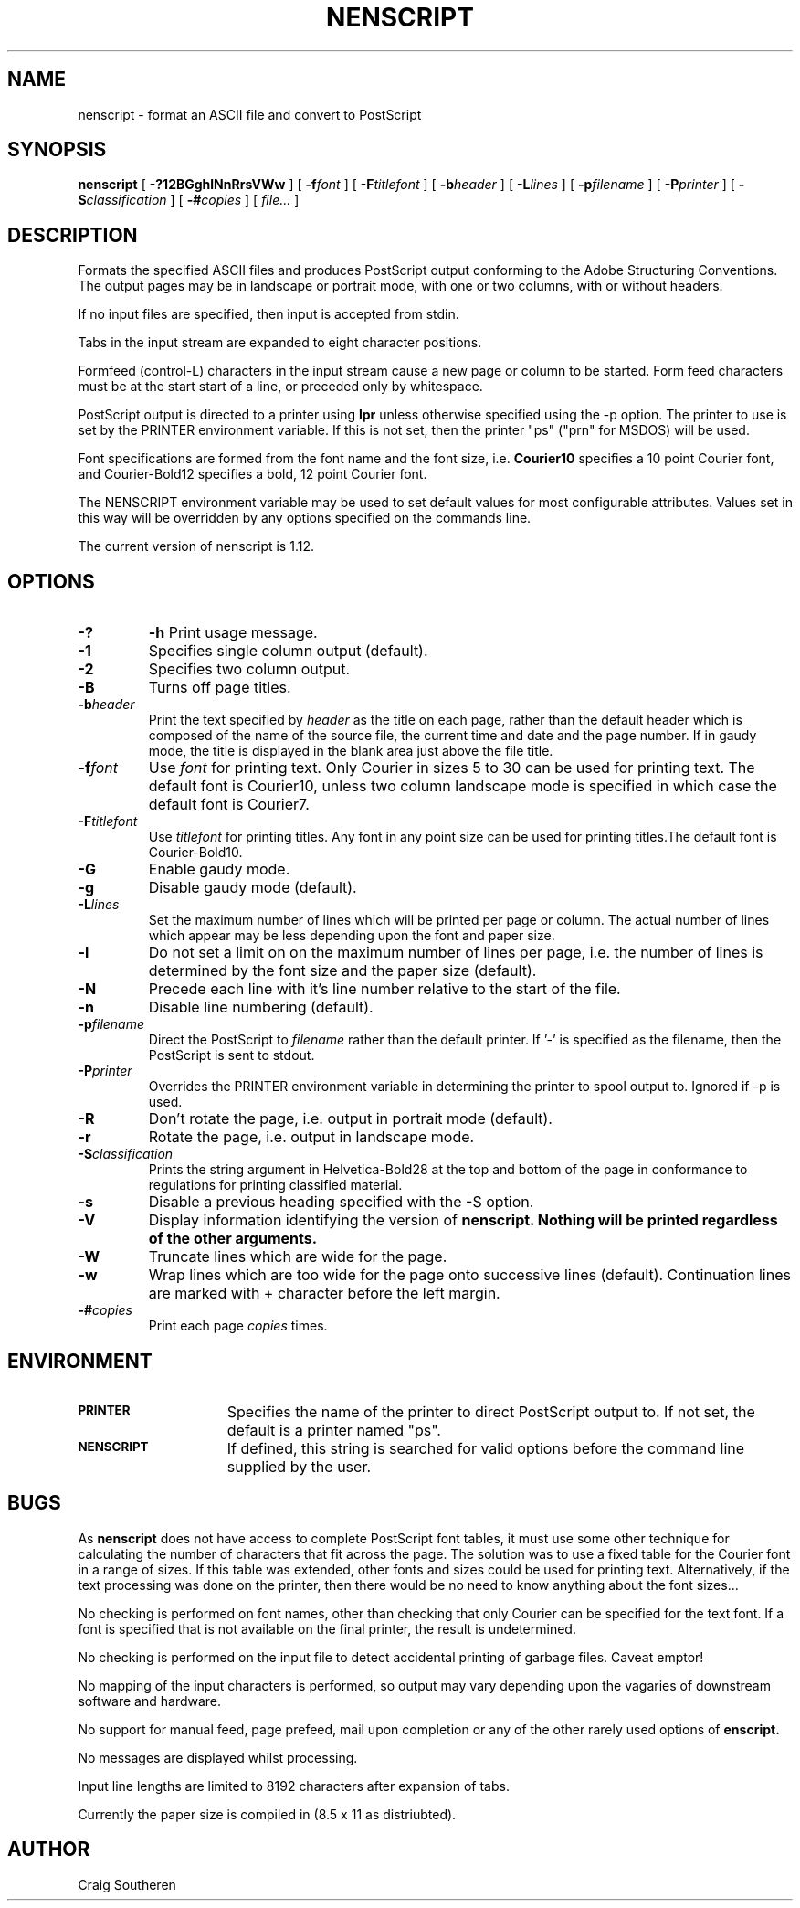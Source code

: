 .TH NENSCRIPT 1 "20 August 1992"
.SH NAME
nenscript \- format an ASCII file and convert to PostScript
.SH SYNOPSIS
.B nenscript
[
.B \-?12BGghlNnRrsVWw
] [ 
.BI \-f font
] [
.BI \-F titlefont
] [
.BI \-b header
] [
.BI \-L lines
] [
.BI \-p filename
] [
.BI \-P printer
] [
.BI \-S classification
] [
.BI \-# copies
] [
.I file...
]
.SH DESCRIPTION
Formats the specified ASCII files and produces PostScript output conforming to the Adobe Structuring Conventions.
The output pages may be in landscape or portrait mode, with one or two columns, with or without headers.

If no input files are specified, then input is accepted from stdin.

Tabs in the input stream are expanded to eight character positions.

Formfeed (control-L) characters in the input stream cause a new page or column to be started. Form feed characters must
be at the start start of a line, or preceded only by whitespace.

PostScript output is directed to a printer using
.B lpr
unless otherwise specified using the \-p option. The printer to use is set by the PRINTER environment variable.
If this is not set, then the printer "ps" ("prn" for MSDOS) will be used.

Font specifications are formed from the font name and the font size, i.e. 
.B Courier10
specifies a 10 point Courier font, and Courier-Bold12 specifies a bold, 12 point Courier font.

The NENSCRIPT environment variable may be used to set default values for most
configurable attributes. Values set in this way will be overridden by any
options specified on the commands line.

The current version of nenscript is 1.12.

.SH OPTIONS
.TP
.B \-? 
.B \-h
Print usage message.

.TP
.B \-1
Specifies single column output (default).

.TP
.B \-2
Specifies two column output.

.TP
.B \-B
Turns off page titles.

.TP
.BI \-b header
Print the text specified by
.I header
as the title on each page, rather than the default header which is composed of the name of
the source file, the current time and date and the page number. If in gaudy mode, the title
is displayed in the blank area just above the file title.

.TP
.BI \-f font
Use 
.I font
for printing text. Only Courier in sizes 5 to 30 can be used for printing text. The default font is Courier10, unless two column landscape mode is specified in which case the default font is Courier7.

.TP
.BI \-F titlefont
Use 
.I titlefont
for printing titles. Any font in any point size can be used for printing titles.The default font is Courier-Bold10.

.TP
.B \-G
Enable gaudy mode.

.TP
.B \-g
Disable gaudy mode (default).

.TP
.BI \-L lines
Set the maximum number of lines which will be printed per page or column. The actual
number of lines which appear may be less depending upon the font and paper size.

.TP
.B \-l
Do not set a limit on on the maximum number of lines per page, i.e. the 
number of lines is determined by the font size and the paper size (default).

.TP
.B \-N
Precede each line with it's line number relative to the start of the file.

.TP
.B \-n
Disable line numbering (default).

.TP
.BI \-p filename
Direct the PostScript to 
.I filename
rather than the default printer. If '-' is specified as the filename, then the
PostScript is sent to stdout.

.TP
.BI \-P printer
Overrides the PRINTER environment variable in determining the printer to spool output to. Ignored if \-p is used.

.TP 
.B \-R
Don't rotate the page, i.e. output in portrait mode (default).

.TP
.B \-r
Rotate the page, i.e. output in landscape mode.

.TP
.BI \-S classification
Prints the string argument in Helvetica-Bold28 at the top and bottom of the page in conformance to regulations for printing classified material.

.TP
.B \-s
Disable a previous heading specified with the \-S option.

.TP
.B \-V
Display information identifying the version of
.B nenscript. Nothing will be printed regardless of the other arguments.

.TP
.B \-W
Truncate lines which are wide for the page.

.TP
.B \-w
Wrap lines which are too wide for the page onto successive lines (default).
Continuation lines are marked with + character before the left margin.

.TP
.BI \-# copies
Print each page
.I copies
times.

.SH ENVIRONMENT
.TP 15
.SB PRINTER
Specifies the name of the printer to direct PostScript output to. If not set, the default is a printer named "ps".

.TP 15
.SB NENSCRIPT
If defined, this string is searched for valid options before the command line supplied by the user.

.SH BUGS

As 
.B nenscript
does not have access to complete PostScript font tables, it must use some other technique for
calculating the number of characters that fit across the page. The solution was to use a fixed table
for the Courier font in a range of sizes. If this table was extended, other fonts and sizes could be
used for printing text. Alternatively, if the text processing was done on the printer, then there
would be no need to know anything about the font sizes...

No checking is performed on font names, other than checking that only Courier can be specified for the
text font. If a font is specified that is not available on the final printer, the result is undetermined.

No checking is performed on the input file to detect accidental printing of garbage files. Caveat emptor!

No mapping of the input characters is performed, so output may vary depending upon the vagaries of 
downstream software and hardware.

No support for manual feed, page prefeed, mail upon completion or any of the other rarely used options
of 
.B enscript.

No messages are displayed whilst processing.

Input line lengths are limited to 8192 characters after expansion of tabs.

Currently the paper size is compiled in (8.5 x 11 as distriubted).

.SH AUTHOR

Craig Southeren

